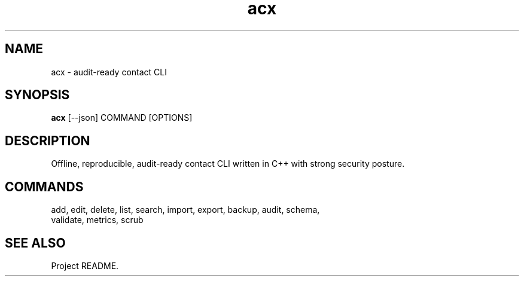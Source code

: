 .TH acx 1 "2025-08-26" "acx" "User Commands"
.SH NAME
acx \- audit-ready contact CLI
.SH SYNOPSIS
.B acx
[--json] COMMAND [OPTIONS]
.SH DESCRIPTION
Offline, reproducible, audit-ready contact CLI written in C++ with strong security posture.
.SH COMMANDS
.TP
add, edit, delete, list, search, import, export, backup, audit, schema, validate, metrics, scrub
.SH SEE ALSO
Project README.
